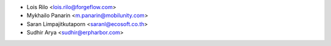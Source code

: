 * Lois Rilo <lois.rilo@forgeflow.com>
* Mykhailo Panarin <m.panarin@mobilunity.com>
* Saran Limpajitkutaporn <saranl@ecosoft.co.th>
* Sudhir Arya <sudhir@erpharbor.com>
